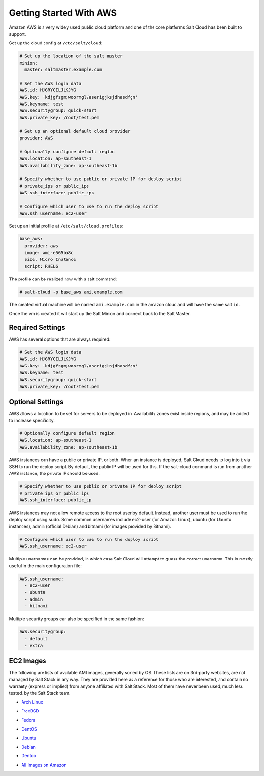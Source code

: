 ========================
Getting Started With AWS
========================

Amazon AWS is a very widely used public cloud platform and one of the core
platforms Salt Cloud has been built to support.

Set up the cloud config at ``/etc/salt/cloud``:

.. code-block:: yaml

    # Set up the location of the salt master
    minion:
      master: saltmaster.example.com

    # Set the AWS login data
    AWS.id: HJGRYCILJLKJYG
    AWS.key: 'kdjgfsgm;woormgl/aserigjksjdhasdfgn'
    AWS.keyname: test
    AWS.securitygroup: quick-start
    AWS.private_key: /root/test.pem

    # Set up an optional default cloud provider
    provider: AWS

    # Optionally configure default region
    AWS.location: ap-southeast-1
    AWS.availability_zone: ap-southeast-1b

    # Specify whether to use public or private IP for deploy script
    # private_ips or public_ips
    AWS.ssh_interface: public_ips

    # Configure which user to use to run the deploy script
    AWS.ssh_username: ec2-user

Set up an initial profile at ``/etc/salt/cloud.profiles``:

.. code-block:: yaml

    base_aws:
      provider: aws
      image: ami-e565ba8c
      size: Micro Instance
      script: RHEL6

The profile can be realized now with a salt command:

.. code-block:: yaml

    # salt-cloud -p base_aws ami.example.com

The created virtual machine will be named ``ami.example.com`` in the amazon
cloud and will have the same salt ``id``.

Once the vm is created it will start up the Salt Minion and connect back to
the Salt Master.

Required Settings
=================

AWS has several options that are always required:

.. code-block:: yaml

    # Set the AWS login data
    AWS.id: HJGRYCILJLKJYG
    AWS.key: 'kdjgfsgm;woormgl/aserigjksjdhasdfgn'
    AWS.keyname: test
    AWS.securitygroup: quick-start
    AWS.private_key: /root/test.pem

Optional Settings
=================

AWS allows a location to be set for servers to be deployed in. Availability
zones exist inside regions, and may be added to increase specificity.

.. code-block:: yaml

    # Optionally configure default region
    AWS.location: ap-southeast-1
    AWS.availability_zone: ap-southeast-1b

AWS instances can have a public or private IP, or both. When an instance is
deployed, Salt Cloud needs to log into it via SSH to run the deploy script.
By default, the public IP will be used for this. If the salt-cloud command
is run from another AWS instance, the private IP should be used.

.. code-block:: yaml

    # Specify whether to use public or private IP for deploy script
    # private_ips or public_ips
    AWS.ssh_interface: public_ip

AWS instances may not allow remote access to the root user by default. Instead,
another user must be used to run the deploy script using sudo. Some common
usernames include ec2-user (for Amazon Linux), ubuntu (for Ubuntu instances),
admin (official Debian) and bitnami (for images provided by Bitnami).

.. code-block:: yaml

    # Configure which user to use to run the deploy script
    AWS.ssh_username: ec2-user

Multiple usernames can be provided, in which case Salt Cloud will attempt to
guess the correct username. This is mostly useful in the main configuration
file:

.. code-block:: yaml

    AWS.ssh_username:
      - ec2-user
      - ubuntu
      - admin
      - bitnami

Multiple security groups can also be specified in the same fashion:

.. code-block:: yaml

    AWS.securitygroup:
      - default
      - extra

EC2 Images
==========
The following are lists of available AMI images, generally sorted by OS. These
lists are on 3rd-party websites, are not managed by Salt Stack in any way. They
are provided here as a reference for those who are interested, and contain no
warranty (express or implied) from anyone affiliated with Salt Stack. Most of
them have never been used, much less tested, by the Salt Stack team.

* `Arch Linux`__
.. __: https://wiki.archlinux.org/index.php/Arch_Linux_AMIs_for_Amazon_Web_Services

* `FreeBSD`__
.. __: http://www.daemonology.net/freebsd-on-ec2/

* `Fedora`__
.. __: https://fedoraproject.org/wiki/Cloud_images

* `CentOS`__
.. __: http://wiki.centos.org/Cloud/AWS

* `Ubuntu`__
.. __: http://cloud-images.ubuntu.com/locator/ec2/

* `Debian`__
.. __: http://wiki.debian.org/Cloud/AmazonEC2Image

* `Gentoo`__
.. __: https://aws.amazon.com/amis?platform=Gentoo&selection=platform

* `All Images on Amazon`__
.. __: https://aws.amazon.com/amis

